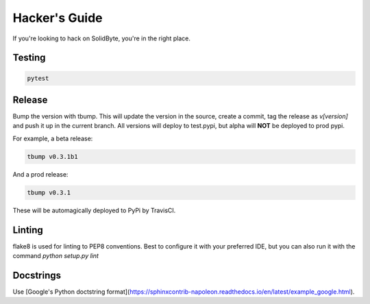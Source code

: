 ##############
Hacker's Guide
##############

If you're looking to hack on SolidByte, you're in the right place.

*******
Testing
*******

.. code-block:: bash

    pytest

*******
Release
*******

Bump the version with tbump.  This will update the version in the source, create a commit, tag the
release as `v[version]` and push it up in the current branch.  All versions will deploy to
test.pypi, but alpha will **NOT** be deployed to prod pypi.

For example, a beta release:

.. code-block:: bash

    tbump v0.3.1b1

And a prod release:

.. code-block:: bash

    tbump v0.3.1

These will be automagically deployed to PyPi by TravisCI.

*******
Linting
*******

flake8 is used for linting to PEP8 conventions.  Best to configure it with your
preferred IDE, but you can also run it with the command `python setup.py lint`

**********
Docstrings
**********

Use [Google's Python doctstring format](https://sphinxcontrib-napoleon.readthedocs.io/en/latest/example_google.html).
